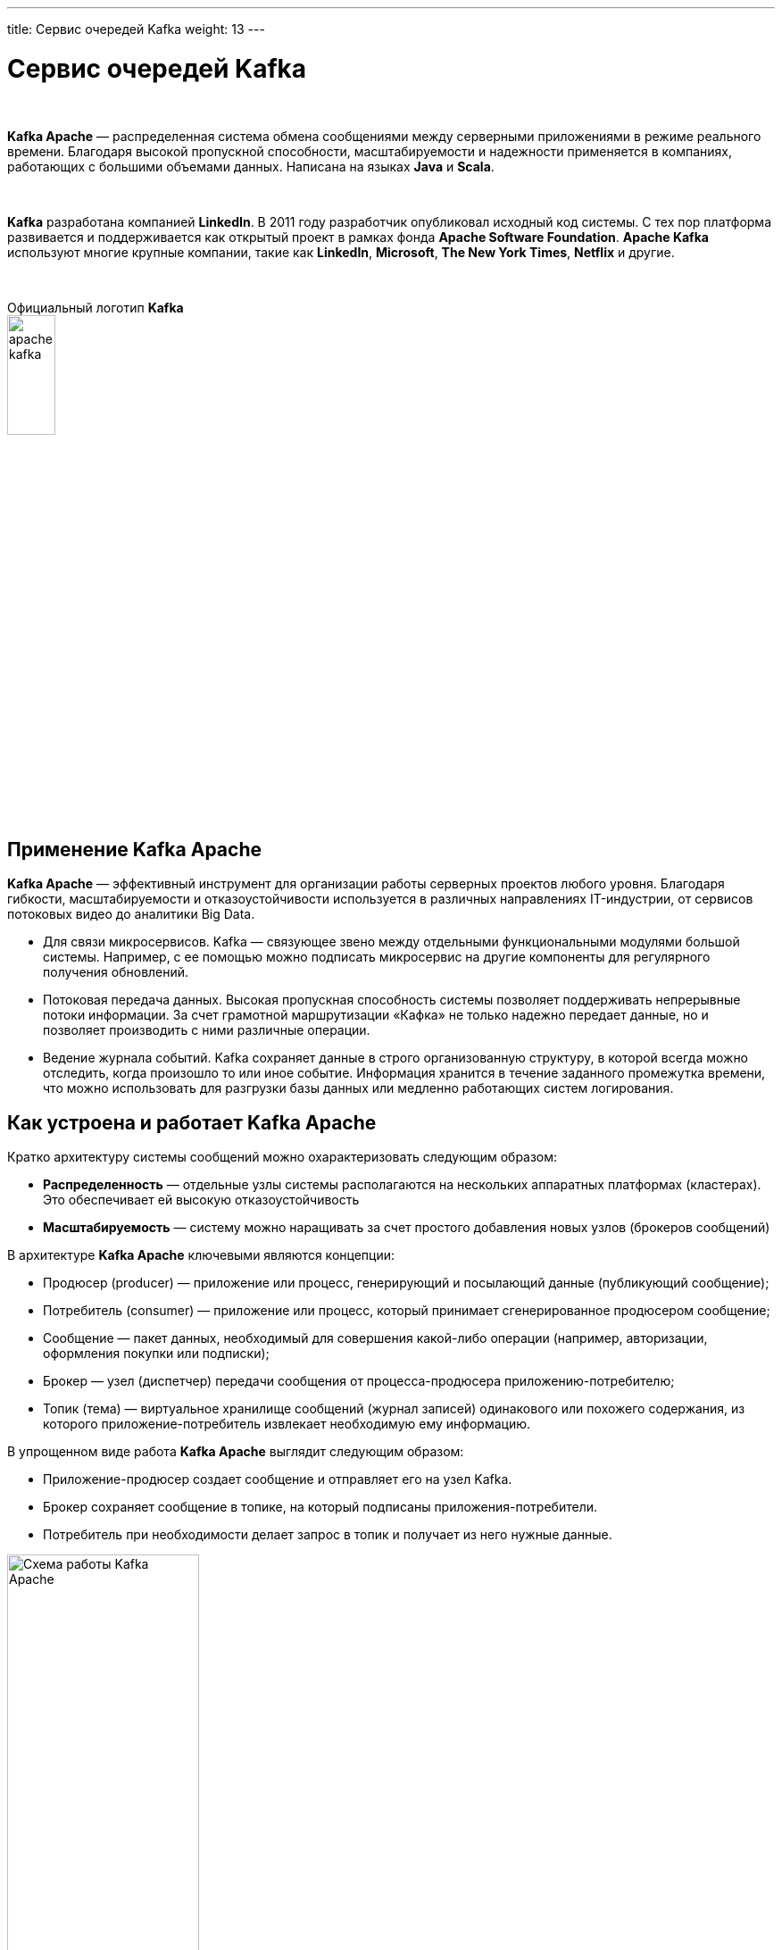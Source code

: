 ---
title: Сервис очередей Kafka
weight: 13
---

:toc: auto
:toc-title: Содержание
:doctype: book
:icons: font
:figure-caption: Рисунок
:source-highlighter: pygments
:pygments-css: style
:pygments-style: monokai
:includedir: ./content/

:imgdir: /02_02_11_img/
:imagesdir: {imgdir}
ifeval::[{exp2pdf} == 1]
:imagesdir: static{imgdir}
:includedir: ../
endif::[]

:imagesoutdir: ./static/02_02_11_img/

= Сервис очередей Kafka

{empty} +

*Kafka Apache* — распределенная система обмена сообщениями между серверными приложениями в режиме реального времени. Благодаря высокой пропускной способности, масштабируемости и надежности применяется в компаниях, работающих с большими объемами данных. Написана на языках *Java* и *Scala*.

{empty} +

*Kafka* разработана компанией *LinkedIn*. В 2011 году разработчик опубликовал исходный код системы. С тех пор платформа развивается и поддерживается как открытый проект в рамках фонда *Apache Software Foundation*. *Apache Kafka* используют многие крупные компании, такие как *LinkedIn*, *Microsoft*, *The New York Times*, *Netflix* и другие.

{empty} +

.Официальный логотип *Kafka*
****
image::apache-kafka.png[width=25%, align=center]
****

{empty} +

== Применение Kafka Apache

*Kafka Apache* — эффективный инструмент для организации работы серверных проектов любого уровня. Благодаря гибкости, масштабируемости и отказоустойчивости используется в различных направлениях IT-индустрии, от сервисов потоковых видео до аналитики Big Data.

****
- Для связи микросервисов. Kafka — связующее звено между отдельными функциональными модулями большой системы. Например, с ее помощью можно подписать микросервис на другие компоненты для регулярного получения обновлений.
- Потоковая передача данных. Высокая пропускная способность системы позволяет поддерживать непрерывные потоки информации. За счет грамотной маршрутизации «Кафка» не только надежно передает данные, но и позволяет производить с ними различные операции.
- Ведение журнала событий. Kafka сохраняет данные в строго организованную структуру, в которой всегда можно отследить, когда произошло то или иное событие. Информация хранится в течение заданного промежутка времени, что можно использовать для разгрузки базы данных или медленно работающих систем логирования.
****

== Как устроена и работает Kafka Apache

Кратко архитектуру системы сообщений можно охарактеризовать следующим образом:

****
- *Распределенность* — отдельные узлы системы располагаются на нескольких аппаратных платформах (кластерах). Это обеспечивает ей высокую отказоустойчивость
- *Масштабируемость* — систему можно наращивать за счет простого добавления новых узлов (брокеров сообщений)
****

В архитектуре *Kafka Apache* ключевыми являются концепции:

****
- Продюсер (producer) — приложение или процесс, генерирующий и посылающий данные (публикующий сообщение);
- Потребитель (consumer) — приложение или процесс, который принимает сгенерированное продюсером сообщение;
- Сообщение — пакет данных, необходимый для совершения какой-либо операции (например, авторизации, оформления покупки или подписки);
- Брокер — узел (диспетчер) передачи сообщения от процесса-продюсера приложению-потребителю;
- Топик (тема) — виртуальное хранилище сообщений (журнал записей) одинакового или похожего содержания, из которого приложение-потребитель извлекает необходимую ему информацию.
****

В упрощенном виде работа *Kafka Apache* выглядит следующим образом:

****
- Приложение-продюсер создает сообщение и отправляет его на узел Kafka.
- Брокер сохраняет сообщение в топике, на который подписаны приложения-потребители.
- Потребитель при необходимости делает запрос в топик и получает из него нужные данные.
****

.Схема работы Kafka Apache
image::schema-kafka.png[Схема работы Kafka Apache, width=50%, align=center]

Сообщения хранятся в *Kafka* в виде журнала коммитов — записей, размещенных в строгой последовательности. Их можно только добавлять. Удалять или корректировать нельзя. Сообщения хранятся в той последовательности, в которой поступили, их считывание ведется слева направо, а отслеживание — по изменению порядкового номера. Брокеры *Kafka* не обрабатывают записи — только помещают их в тему на кластере. Хранение может длиться в течение определенного периода или до достижения заданного порога.

{empty} +

Если тема слишком разрастается, для упрощения и ускорения процесса она разделяется на секции. Каждая секция содержит сообщения, сгруппированные по объединяющему признаку. Например, массив пользовательских запросов можно сгруппировать по первой букве имени пользователей. Так приложению-потребителю не придется просматривать весь топик — только нужную тему, что ускоряет процесс обмена сообщениями.

.Схема организации данных в Kafka
image::schema-data-kafka.png[Схема организации данных в Kafka, width=50%, align=center]

== Преимущества Kafka

=== Отказоустойчивость

Kafka — распределенная система обмена сообщениями, узлы которой содержатся на нескольких кластерах. Принимая сообщение от продюсера, она реплицирует (копирует) его, а копии сохраняет на разных узлах. При этом один из брокеров назначается ведомым в секции, через него потребители будут обращаться к записям. Другие брокеры остаются ведомыми, их главная задача — обеспечить сохранность сообщения (его копий) даже при выходе одного или нескольких узлов из строя. Распределенный характер и механизм репликации записей обеспечивают системе высокую устойчивость. Надежность повышает интеграция с Apache ZooKeeper, которая обеспечивает координацию компонентов друг с другом.

=== Масштабируемость

Apache Kafka поддерживает «горячее» расширение, то есть ее можно увеличивать с помощью простого добавления новых машин в кластеры, не отключая всю систему. Так исключаются простои, связанные с переоборудованием серверных мощностей. Принцип удобнее горизонтального масштабирования, при котором на одну серверную машину «навешиваются» дополнительные ресурсы: жесткие диски, CPU, RAM и т.д. При необходимости систему можно легко сократить, исключив лишние машины из кластера.

=== Производительность

В Kafka процессы генерирования/отправки и считывания сообщений организованы независимо друг от друга. Тысячи приложений, процессов могут одновременно и параллельно играть роль генераторов и потребителей сообщений. В сочетании с распределенным характером и масштабируемостью это позволяет применять «Кафка» как в небольших, так и в масштабных проектах с большими объемами данных.

=== Открытый исходный код

*Kafka* распространяется по свободной лицензии фонда Apache Software Foundation. Благодаря этому Kafka Apache имеет ряд преимуществ:

****
- Большой объем подробной справочной информации от официальных разработчиков, а также различных мануалов, лайфхаков, инструкций и обзоров от большого числа энтузиастов-любителей и профессионалов;
- Большое количество дополнительных программных пакетов, патчей от сторонних разработчиков, расширяющих и улучшающих базовый функционал системы;
- Возможность самостоятельно адаптировать систему под специфику проекта за счет гибкости настроек.
****

=== Безопасность

В Kafka есть инструменты, обеспечивающие безопасную работу и достоверность данных. Например, настроив уровень изоляции для транзакций, можно исключить чтение незавершенных или отмененных сообщений. Кроме того, благодаря сохранению данных в топиках пользователь может в любой момент отследить изменения в системе. А принцип последовательной записи позволяет быстро находить нужные сообщения.

=== Долговечность

Данные в Kafka сохраняются в долговременные виртуальные хранилища в течение заданного периода времени (дней, недель, месяцев). За счет распределенного хранения информации она не потеряется при сбое одного или нескольких узлов, и потребитель сможет в любой момент обратиться к нужному сообщению в топике, отследив его смещение.

=== Интегрируемость

Благодаря собственному протоколу на базе *TCP Kafka* взаимодействует с другими протоколами передачи данных (*REST*, *HTTP*, *XMPP*, *STOMP*, *AMQP*, *MQTT*). Встроенный фреймворк *Kafka Connect* позволяет *Kafka* подключаться к базам данных, файловым и облачным хранилищам.

{empty} +

Единственный заметный недостаток системы — ориентированность на обработку больших объемов данных. Из-за этого функционал маршрутизации потоков ограничен по сравнению с другими аналогичными платформами. По мере развития *Kafka* это различие становится менее заметным, а сама система — более гибкой и универсальной.